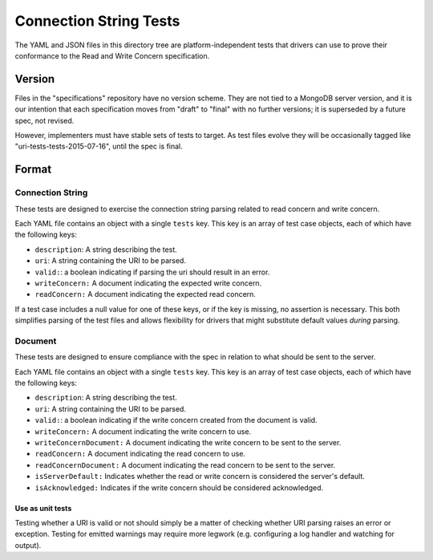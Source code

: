 =======================
Connection String Tests
=======================

The YAML and JSON files in this directory tree are platform-independent tests
that drivers can use to prove their conformance to the Read and Write Concern 
specification.

Version
-------

Files in the "specifications" repository have no version scheme. They are not
tied to a MongoDB server version, and it is our intention that each
specification moves from "draft" to "final" with no further versions; it is
superseded by a future spec, not revised.

However, implementers must have stable sets of tests to target. As test files
evolve they will be occasionally tagged like "uri-tests-tests-2015-07-16", until
the spec is final.

Format
------

Connection String
~~~~~~~~~~~~~~~~~

These tests are designed to exercise the connection string parsing related
to read concern and write concern.

Each YAML file contains an object with a single ``tests`` key. This key is an
array of test case objects, each of which have the following keys:

- ``description``: A string describing the test.
- ``uri``: A string containing the URI to be parsed.
- ``valid:``: a boolean indicating if parsing the uri should result in an error.
- ``writeConcern:`` A document indicating the expected write concern.
- ``readConcern:`` A document indicating the expected read concern.

If a test case includes a null value for one of these keys, or if the key is missing,
no assertion is necessary. This both simplifies parsing of the test files and allows flexibility
for drivers that might substitute default values *during* parsing.

Document
~~~~~~~~

These tests are designed to ensure compliance with the spec in relation to what should be 
sent to the server.

Each YAML file contains an object with a single ``tests`` key. This key is an
array of test case objects, each of which have the following keys:

- ``description``: A string describing the test.
- ``uri``: A string containing the URI to be parsed.
- ``valid:``: a boolean indicating if the write concern created from the document is valid.
- ``writeConcern:`` A document indicating the write concern to use.
- ``writeConcernDocument:`` A document indicating the write concern to be sent to the server.
- ``readConcern:`` A document indicating the read concern to use.
- ``readConcernDocument:`` A document indicating the read concern to be sent to the server.
- ``isServerDefault:`` Indicates whether the read or write concern is considered the server's default.
- ``isAcknowledged:`` Indicates if the write concern should be considered acknowledged.

Use as unit tests
=================

Testing whether a URI is valid or not should simply be a matter of checking
whether URI parsing raises an error or exception.
Testing for emitted warnings may require more legwork (e.g. configuring a log
handler and watching for output).
